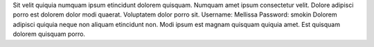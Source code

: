 Sit velit quiquia numquam ipsum etincidunt dolorem quisquam.
Numquam amet ipsum consectetur velit.
Dolore adipisci porro est dolorem dolor modi quaerat.
Voluptatem dolor porro sit.
Username: Mellissa
Password: smokin
Dolorem adipisci quiquia neque non aliquam etincidunt non.
Modi ipsum est magnam quisquam quiquia amet.
Est quisquam dolorem quisquam porro.
